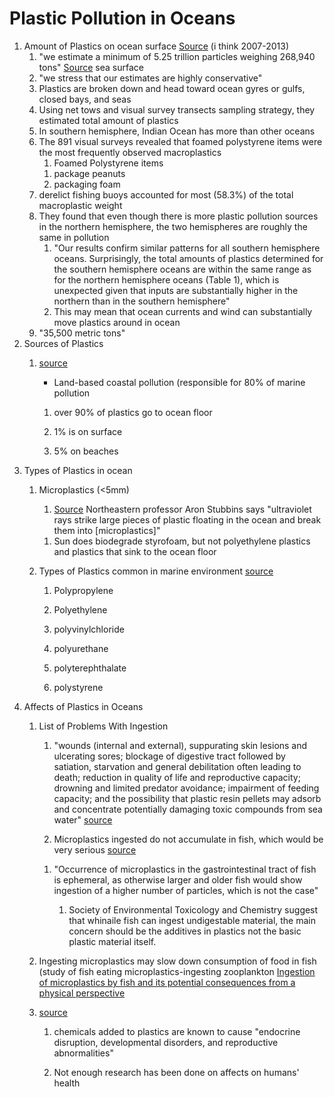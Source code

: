 * Plastic Pollution in Oceans

1. Amount of Plastics on ocean surface [[https://search.proquest.com/docview/1635009481/fulltextPDF/799F926C19BA4E88PQ/1?accountid=9844][Source]] (i think 2007-2013)
   1. "we estimate a minimum of 5.25 trillion particles weighing 268,940 tons" [[file:research.org::*%5B%5Bhttps://academic-oup-com.lib-proxy.calvin.edu/reep/article/13/2/317/5522920%5D%5BGood%20Overview%20But%20Also%20In%20Depth%5D%5D][Source]] sea surface
   2. "we stress that our estimates are highly conservative"
   3. Plastics are broken down and head toward ocean gyres or gulfs, closed bays, and seas
   4. Using net tows and visual survey transects sampling strategy, they estimated total amount of plastics
   5. In southern hemisphere, Indian Ocean has more than other oceans
   6. The 891 visual surveys revealed that foamed polystyrene items were the most frequently observed macroplastics
      1. Foamed Polystyrene items
	 1. package peanuts
	 2. packaging foam
   7. derelict fishing buoys accounted for most (58.3%) of the total macroplastic weight
   8. They found that even though there is more plastic pollution sources in the northern hemisphere, the two hemispheres are roughly the same in pollution
      1. "Our results confirm similar patterns for all southern hemisphere oceans. Surprisingly, the total amounts of plastics determined for the southern hemisphere oceans are within the same range as for the northern hemisphere oceans (Table 1), which is unexpected given that inputs are substantially higher in the northern than in the southern hemisphere"
      2. This may mean that ocean currents and wind can substantially move plastics around in ocean
   9. "35,500 metric tons"

2. Sources of Plastics
   1. [[https://academic-oup-com.lib-proxy.calvin.edu/reep/article/13/2/317/5522920][source]]

      - Land-based coastal pollution (responsible for 80% of marine pollution

	1. over 90% of plastics go to ocean floor

	2. 1% is on surface

	3. 5% on beaches

3. Types of Plastics in ocean
   1. Microplastics (<5mm)
      1. [[https://news.northeastern.edu/2019/08/07/nearly-eight-million-tons-of-plastic-are-missing-from-our-oceans-new-research-shines-some-light-on-what-may-be-happening/][Source]] Northeastern professor Aron Stubbins says "ultraviolet rays strike large pieces of plastic floating in the ocean and break them into [microplastics]"
	 1. Sun does biodegrade styrofoam, but not polyethylene plastics and plastics that sink to the ocean floor

   2. Types of Plastics common in marine environment [[https://academic-oup-com.lib-proxy.calvin.edu/reep/article/13/2/317/5522920][source]]

      1. Polypropylene

      2. Polyethylene

      3. polyvinylchloride

      4. polyurethane

      5. polyterephthalate

      6. polystyrene

4. Affects of Plastics in Oceans
   1. List of Problems With Ingestion
      1. "wounds (internal and external), suppurating skin lesions and ulcerating sores; blockage of digestive tract followed by satiation, starvation and general debilitation often leading to death; reduction in quality of life and reproductive capacity; drowning and limited predator avoidance; impairment of feeding capacity; and the possibility that plastic resin pellets may adsorb and concentrate potentially damaging toxic compounds from sea water" [[https://www.ncbi.nlm.nih.gov/pmc/articles/PMC2873013/][source]]

      2. Microplastics ingested do not accumulate in fish, which would be very serious [[https://setac.onlinelibrary.wiley.com/doi/full/10.1002/ieam.1913][source]]
	 1. "Occurrence of microplastics in the gastrointestinal tract of fish is ephemeral, as otherwise larger and older fish would show ingestion of a higher number of particles, which is not the case"

      3. Society of Environmental Toxicology and Chemistry suggest that whinaile fish can ingest undigestable material, the main concern should be the additives in plastics not the basic plastic material itself.

   2. Ingesting microplastics may slow down consumption of food in fish (study of fish eating microplastics-ingesting zooplankton [[https://setac.onlinelibrary.wiley.com/doi/full/10.1002/ieam.1913#ieam1913-bib-0010][Ingestion of microplastics by fish and its potential consequences from a physical perspective]]

   3. [[https://academic-oup-com.lib-proxy.calvin.edu/reep/article/13/2/317/5522920][source]]

      1. chemicals added to plastics are known to cause "endocrine disruption, developmental disorders, and reproductive abnormalities"

      2. Not enough research has been done on affects on humans' health
